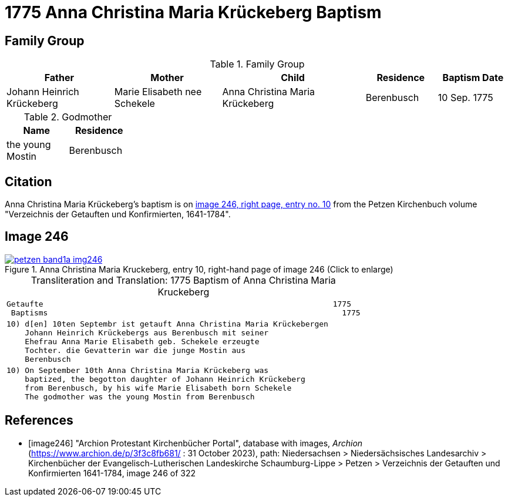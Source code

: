 = 1775 Anna Christina Maria Krückeberg Baptism
:page-role: doc-width

== Family Group

.Family Group
[%header,cols="3,3,4,2,2"]
|===
|Father|Mother|Child|Residence|Baptism Date

|Johann Heinrich Krückeberg|Marie Elisabeth nee Schekele|Anna Christina Maria Krückeberg|Berenbusch|10 Sep. 1775
|===

.Godmother
[%header,width="25%"]
|===
|Name|Residence

|the young Mostin|Berenbusch
|===

== Citation

Anna Christina Maria Krückeberg's baptism is on <<image246, image 246, right
page, entry no. 10>> from the Petzen Kirchenbuch volume "Verzeichnis der
Getauften und Konfirmierten, 1641-1784". 

== Image 246 

image::petzen-band1a-img246.jpg[align=left,title='Anna Christina Maria Kruckeberg, entry 10, right-hand page of image 246 (Click to enlarge)',link=self]

[caption="Transliteration and Translation: "]
.1775 Baptism of Anna Christina Maria Kruckeberg
[cols="l",frame="none"]
|===
^|Getaufte                                                               1775
 Baptisms                                                                1775 

|10) d[en] 10ten Septembr ist getauft Anna Christina Maria Krückebergen
    Johann Heinrich Krückebergs aus Berenbusch mit seiner
    Ehefrau Anna Marie Elisabeth geb. Schekele erzeugte
    Tochter. die Gevatterin war die junge Mostin aus
    Berenbusch

|10) On September 10th Anna Christina Maria Krückeberg was
    baptized, the begotton daughter of Johann Heinrich Krückeberg
    from Berenbusch, by his wife Marie Elisabeth born Schekele
    The godmother was the young Mostin from Berenbusch
|===


[bibliography]
== References

* [[[image246]]] "Archion Protestant Kirchenbücher Portal", database with images, _Archion_ (https://www.archion.de/p/3f3c8fb681/ : 31 October 2023),
path: Niedersachsen > Niedersächsisches Landesarchiv > Kirchenbücher der Evangelisch-Lutherischen Landeskirche Schaumburg-Lippe > Petzen >
Verzeichnis der Getauften und Konfirmierten 1641-1784, image 246 of 322
